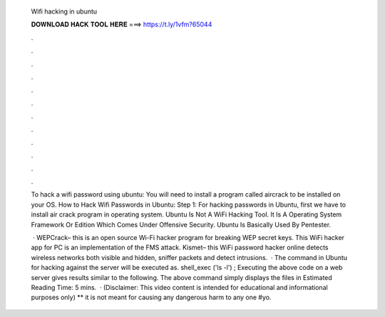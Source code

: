   Wifi hacking in ubuntu
  
  
  
  𝐃𝐎𝐖𝐍𝐋𝐎𝐀𝐃 𝐇𝐀𝐂𝐊 𝐓𝐎𝐎𝐋 𝐇𝐄𝐑𝐄 ===> https://t.ly/1vfm?65044
  
  
  
  .
  
  
  
  .
  
  
  
  .
  
  
  
  .
  
  
  
  .
  
  
  
  .
  
  
  
  .
  
  
  
  .
  
  
  
  .
  
  
  
  .
  
  
  
  .
  
  
  
  .
  
  To hack a wifi password using ubuntu: You will need to install a program called aircrack to be installed on your OS. How to Hack Wifi Passwords in Ubuntu: Step 1: For hacking passwords in Ubuntu, first we have to install air crack program in operating system. Ubuntu Is Not A WiFi Hacking Tool. It Is A Operating System Framework Or Edition Which Comes Under Offensive Security. Ubuntu Is Basically Used By Pentester.
  
   · WEPCrack– this is an open source Wi-Fi hacker program for breaking WEP secret keys. This WiFi hacker app for PC is an implementation of the FMS attack.  Kismet– this WiFi password hacker online detects wireless networks both visible and hidden, sniffer packets and detect intrusions.  · The command in Ubuntu for hacking against the server will be executed as. shell_exec ('ls -l') ; Executing the above code on a web server gives results similar to the following. The above command simply displays the files in Estimated Reading Time: 5 mins.  · (Disclaimer: This video content is intended for educational and informational purposes only) ** it is not meant for causing any dangerous harm to any one #yo.
